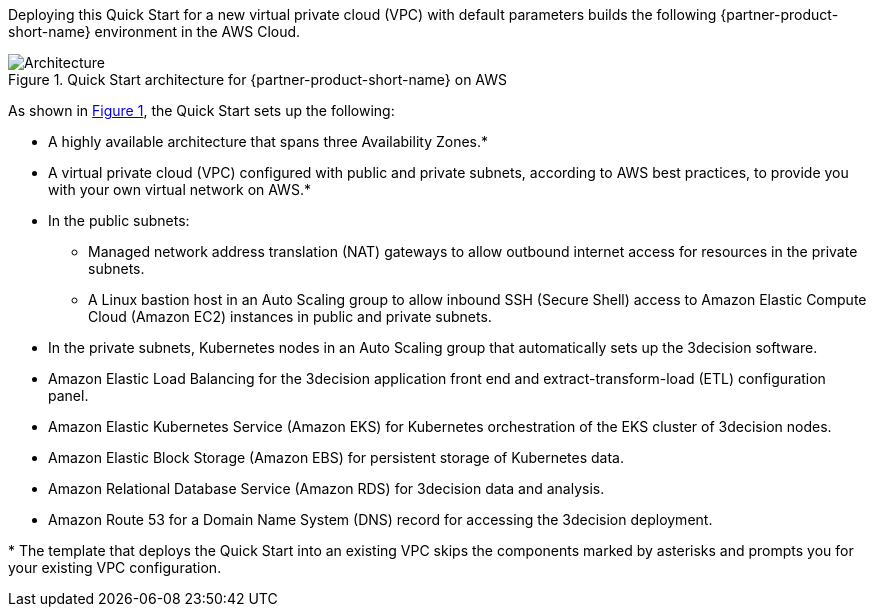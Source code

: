 :xrefstyle: short

Deploying this Quick Start for a new virtual private cloud (VPC) with
default parameters builds the following {partner-product-short-name} environment in the
AWS Cloud.

// Replace this example diagram with your own. Follow our wiki guidelines: https://w.amazon.com/bin/view/AWS_Quick_Starts/Process_for_PSAs/#HPrepareyourarchitecturediagram. Upload your source PowerPoint file to the GitHub {deployment name}/docs/images/ directory in this repo. 

[#architecture1]
.Quick Start architecture for {partner-product-short-name} on AWS
image::../docs/deployment_guide/images/architecture_diagram.png[Architecture]

As shown in <<architecture1>>, the Quick Start sets up the following:

* A highly available architecture that spans three Availability Zones.*
* A virtual private cloud (VPC) configured with public and private subnets, according to AWS best practices, to provide you with your own virtual network on AWS.*
* In the public subnets:
** Managed network address translation (NAT) gateways to allow outbound internet access for resources in the private subnets.
** A Linux bastion host in an Auto Scaling group to allow inbound SSH (Secure Shell) access to Amazon Elastic Compute Cloud (Amazon EC2) instances in public and private subnets.
* In the private subnets, Kubernetes nodes in an Auto Scaling group that automatically sets up the 3decision software.
* Amazon Elastic Load Balancing for the 3decision application front end and extract-transform-load (ETL) configuration panel.
* Amazon Elastic Kubernetes Service (Amazon EKS) for Kubernetes orchestration of the EKS cluster of 3decision nodes.
* Amazon Elastic Block Storage (Amazon EBS) for persistent storage of Kubernetes data.
* Amazon Relational Database Service (Amazon RDS) for 3decision data and analysis.
* Amazon Route 53 for a Domain Name System (DNS) record for accessing the 3decision deployment.

[.small]#* The template that deploys the Quick Start into an existing VPC skips the components marked by asterisks and prompts you for your existing VPC configuration.#
